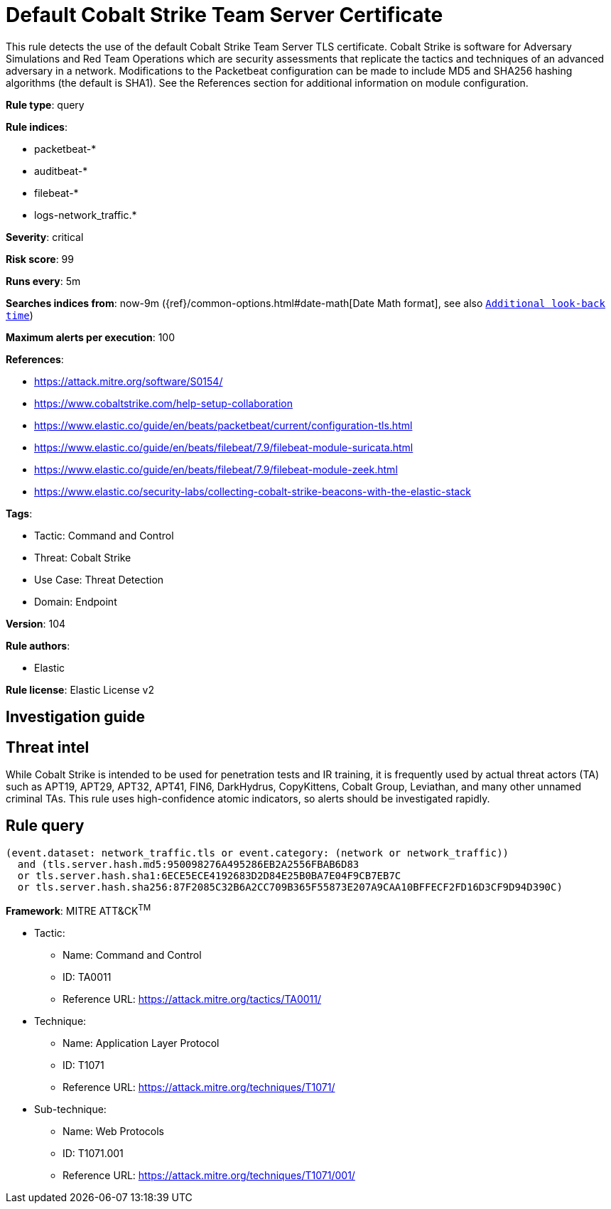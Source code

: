 [[default-cobalt-strike-team-server-certificate]]
= Default Cobalt Strike Team Server Certificate

This rule detects the use of the default Cobalt Strike Team Server TLS certificate. Cobalt Strike is software for Adversary Simulations and Red Team Operations which are security assessments that replicate the tactics and techniques of an advanced adversary in a network. Modifications to the Packetbeat configuration can be made to include MD5 and SHA256 hashing algorithms (the default is SHA1). See the References section for additional information on module configuration.

*Rule type*: query

*Rule indices*: 

* packetbeat-*
* auditbeat-*
* filebeat-*
* logs-network_traffic.*

*Severity*: critical

*Risk score*: 99

*Runs every*: 5m

*Searches indices from*: now-9m ({ref}/common-options.html#date-math[Date Math format], see also <<rule-schedule, `Additional look-back time`>>)

*Maximum alerts per execution*: 100

*References*: 

* https://attack.mitre.org/software/S0154/
* https://www.cobaltstrike.com/help-setup-collaboration
* https://www.elastic.co/guide/en/beats/packetbeat/current/configuration-tls.html
* https://www.elastic.co/guide/en/beats/filebeat/7.9/filebeat-module-suricata.html
* https://www.elastic.co/guide/en/beats/filebeat/7.9/filebeat-module-zeek.html
* https://www.elastic.co/security-labs/collecting-cobalt-strike-beacons-with-the-elastic-stack

*Tags*: 

* Tactic: Command and Control
* Threat: Cobalt Strike
* Use Case: Threat Detection
* Domain: Endpoint

*Version*: 104

*Rule authors*: 

* Elastic

*Rule license*: Elastic License v2


== Investigation guide
## Threat intel

While Cobalt Strike is intended to be used for penetration tests and IR training, it is frequently used by actual threat actors (TA) such as APT19, APT29, APT32, APT41, FIN6, DarkHydrus, CopyKittens, Cobalt Group, Leviathan, and many other unnamed criminal TAs. This rule uses high-confidence atomic indicators, so alerts should be investigated rapidly.

== Rule query


[source, js]
----------------------------------
(event.dataset: network_traffic.tls or event.category: (network or network_traffic))
  and (tls.server.hash.md5:950098276A495286EB2A2556FBAB6D83
  or tls.server.hash.sha1:6ECE5ECE4192683D2D84E25B0BA7E04F9CB7EB7C
  or tls.server.hash.sha256:87F2085C32B6A2CC709B365F55873E207A9CAA10BFFECF2FD16D3CF9D94D390C)

----------------------------------

*Framework*: MITRE ATT&CK^TM^

* Tactic:
** Name: Command and Control
** ID: TA0011
** Reference URL: https://attack.mitre.org/tactics/TA0011/
* Technique:
** Name: Application Layer Protocol
** ID: T1071
** Reference URL: https://attack.mitre.org/techniques/T1071/
* Sub-technique:
** Name: Web Protocols
** ID: T1071.001
** Reference URL: https://attack.mitre.org/techniques/T1071/001/
